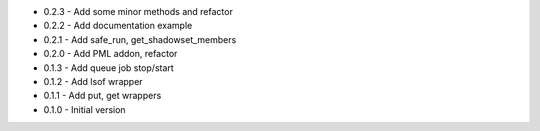 - 0.2.3 - Add some minor methods and refactor
- 0.2.2 - Add documentation example
- 0.2.1 - Add safe_run, get_shadowset_members
- 0.2.0 - Add PML addon, refactor
- 0.1.3 - Add queue job stop/start
- 0.1.2 - Add lsof wrapper
- 0.1.1 - Add put, get wrappers
- 0.1.0 - Initial version
